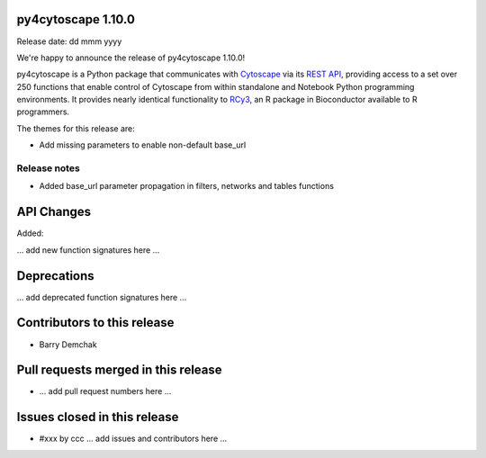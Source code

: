 
py4cytoscape 1.10.0
-------------------
Release date: dd mmm yyyy

We're happy to announce the release of py4cytoscape 1.10.0!

py4cytoscape is a Python package that communicates with `Cytoscape <https://cytoscape.org>`_
via its `REST API <https://pubmed.ncbi.nlm.nih.gov/31477170/>`_, providing access to a set over 250 functions that
enable control of Cytoscape from within standalone and Notebook Python programming environments. It provides
nearly identical functionality to `RCy3 <https://www.ncbi.nlm.nih.gov/pmc/articles/PMC6880260/>`_, an R package in
Bioconductor available to R programmers.

The themes for this release are:

* Add missing parameters to enable non-default base_url

Release notes
~~~~~~~~~~~~~

* Added base_url parameter propagation in filters, networks and tables functions


API Changes
-----------

Added:

... add new function signatures here ...



Deprecations
------------

... add deprecated function signatures here ...

Contributors to this release
----------------------------

- Barry Demchak


Pull requests merged in this release
------------------------------------

- ... add pull request numbers here ...

Issues closed in this release
------------------------------------

- #xxx by ccc ... add issues and contributors here ...


